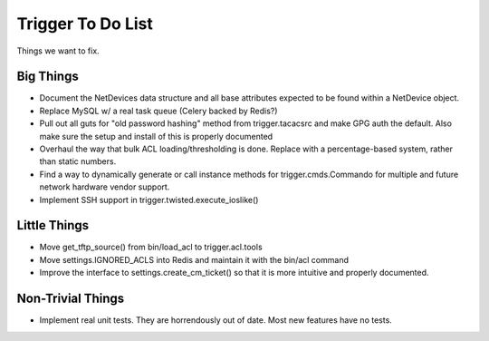 ==================
Trigger To Do List
==================

Things we want to fix.

Big Things
==========

+ Document the NetDevices data structure and all base attributes expected to be
  found within a NetDevice object.

+ Replace MySQL w/ a real task queue (Celery backed by Redis?)

+ Pull out all guts for "old password hashing" method from trigger.tacacsrc and
  make GPG auth the default. Also make sure the setup and install of this is
  properly documented

+ Overhaul the way that bulk ACL loading/thresholding is done. Replace with a
  percentage-based system, rather than static numbers.

+ Find a way to dynamically generate or call instance methods for
  trigger.cmds.Commando for multiple and future network hardware vendor
  support.

+ Implement SSH support in trigger.twisted.execute_ioslike()

Little Things
=============

+ Move get_tftp_source() from bin/load_acl to trigger.acl.tools

+ Move settings.IGNORED_ACLS into Redis and maintain it with the bin/acl command

+ Improve the interface to settings.create_cm_ticket() so that it is more
  intuitive and properly documented.

Non-Trivial Things
==================

+ Implement real unit tests. They are horrendously out of date. Most new
  features have no tests.

